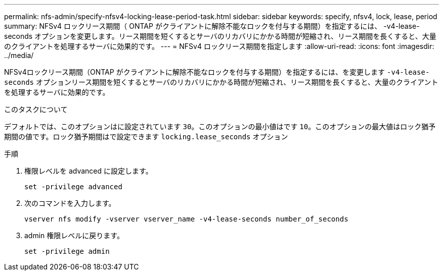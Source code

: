 ---
permalink: nfs-admin/specify-nfsv4-locking-lease-period-task.html 
sidebar: sidebar 
keywords: specify, nfsv4, lock, lease, period 
summary: NFSv4 ロックリース期間（ ONTAP がクライアントに解除不能なロックを付与する期間）を指定するには、 -v4-lease-seconds オプションを変更します。リース期間を短くするとサーバのリカバリにかかる時間が短縮され、リース期間を長くすると、大量のクライアントを処理するサーバに効果的です。 
---
= NFSv4 ロックリース期間を指定します
:allow-uri-read: 
:icons: font
:imagesdir: ../media/


[role="lead"]
NFSv4ロックリース期間（ONTAP がクライアントに解除不能なロックを付与する期間）を指定するには、を変更します `-v4-lease-seconds` オプションリース期間を短くするとサーバのリカバリにかかる時間が短縮され、リース期間を長くすると、大量のクライアントを処理するサーバに効果的です。

.このタスクについて
デフォルトでは、このオプションはに設定されています `30`。このオプションの最小値はです `10`。このオプションの最大値はロック猶予期間の値です。ロック猶予期間はで設定できます `locking.lease_seconds` オプション

.手順
. 権限レベルを advanced に設定します。
+
`set -privilege advanced`

. 次のコマンドを入力します。
+
`vserver nfs modify -vserver vserver_name -v4-lease-seconds number_of_seconds`

. admin 権限レベルに戻ります。
+
`set -privilege admin`


